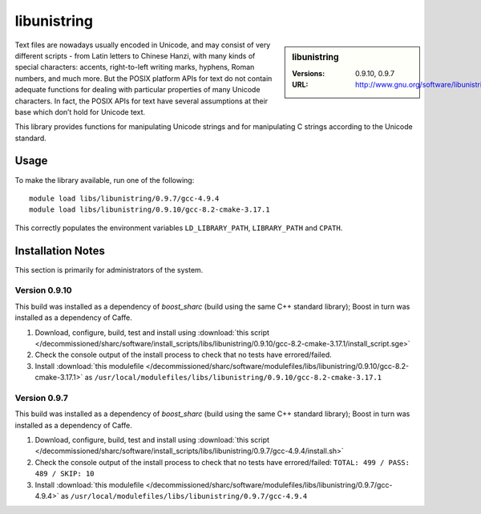 libunistring
============

.. sidebar:: libunistring

   :Versions: 0.9.10, 0.9.7
   :URL: http://www.gnu.org/software/libunistring/

Text files are nowadays usually encoded in Unicode, and may consist of very
different scripts - from Latin letters to Chinese Hanzi, with many kinds of
special characters: accents, right-to-left writing marks, hyphens, Roman
numbers, and much more. But the POSIX platform APIs for text do not contain
adequate functions for dealing with particular properties of many Unicode
characters. In fact, the POSIX APIs for text have several assumptions at their
base which don’t hold for Unicode text.

This library provides functions for manipulating Unicode strings and for
manipulating C strings according to the Unicode standard.

Usage
-----
To make the library available, run one of the following: ::

       module load libs/libunistring/0.9.7/gcc-4.9.4
       module load libs/libunistring/0.9.10/gcc-8.2-cmake-3.17.1

This correctly populates the environment variables ``LD_LIBRARY_PATH``, ``LIBRARY_PATH`` and ``CPATH``.

Installation Notes
------------------
This section is primarily for administrators of the system.

Version 0.9.10
^^^^^^^^^^^^^^

This build was installed as a dependency of `boost_sharc` (build using the same C++ standard library); Boost in turn was installed as a dependency of Caffe.

#. Download, configure, build, test and install using :download:`this script </decommissioned/sharc/software/install_scripts/libs/libunistring/0.9.10/gcc-8.2-cmake-3.17.1/install_script.sge>`
#. Check the console output of the install process to check that no tests have errored/failed.
#. Install :download:`this modulefile </decommissioned/sharc/software/modulefiles/libs/libunistring/0.9.10/gcc-8.2-cmake-3.17.1>` as ``/usr/local/modulefiles/libs/libunistring/0.9.10/gcc-8.2-cmake-3.17.1``


Version 0.9.7
^^^^^^^^^^^^^

This build was installed as a dependency of `boost_sharc` (build using the same C++ standard library); Boost in turn was installed as a dependency of Caffe.

#. Download, configure, build, test and install using :download:`this script </decommissioned/sharc/software/install_scripts/libs/libunistring/0.9.7/gcc-4.9.4/install.sh>`
#. Check the console output of the install process to check that no tests have errored/failed: ``TOTAL: 499 / PASS: 489 / SKIP: 10``
#. Install :download:`this modulefile </decommissioned/sharc/software/modulefiles/libs/libunistring/0.9.7/gcc-4.9.4>` as ``/usr/local/modulefiles/libs/libunistring/0.9.7/gcc-4.9.4``
